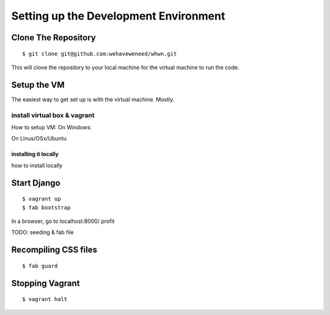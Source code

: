 ======================================
Setting up the Development Environment
======================================

Clone The Repository
====================
::

  $ git clone git@github.com:wehaveweneed/whwn.git

This will clone the repository to your local machine for the virtual machine to
run the code.


Setup the VM
============

The easiest way to get set up is with the virtual machine. Mostly.

install virtual box & vagrant
-----------------------------
How to setup VM:
On Windows:

On Linus/OSx/Ubuntu

installing it locally
^^^^^^^^^^^^^^^^^^^^^
how to install locally

Start Django
============
::

  $ vagrant up
  $ fab bootstrap

In a browser, go to localhost:8000/
profit

TODO: seeding & fab file

Recompiling CSS files
=====================
::

	$ fab guard


Stopping Vagrant
================
::

	$ vagrant halt

